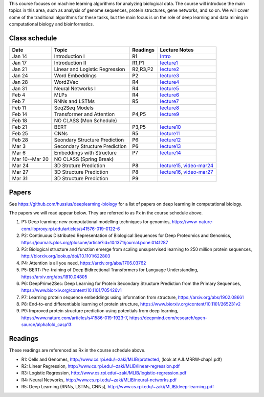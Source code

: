 .. title: CSCI4969-6969 Machine Learning in Bioinformatics 
.. slug: mlib
.. date: 2020-03-30 09:21:31 UTC-04:00
.. tags: 
.. category: 
.. link: 
.. description: 
.. type: text

This course focuses on machine learning algorithms for analyzing
biological data. The course will introduce the main topics in this area,
such as analysis of genome sequences, protein structures, gene networks,
and so on. We will cover some of the traditional algorithms for these
tasks, but the main focus is on the role of deep learning and data
mining in computational biology and bioinformatics.

Class schedule
--------------

+-----------------+---------------------------------+----------+------------------------------------------------------------------+
| Date            | Topic                           | Readings | Lecture Notes                                                    |
+=================+=================================+==========+==================================================================+
|  Jan 14         |  Introduction I                 | R1       | `Intro <http://www.cs.rpi.edu/~zaki/MLIB/intro.ppt>`_            |
+-----------------+---------------------------------+----------+------------------------------------------------------------------+
|  Jan 17         |  Introduction II                | R1,P1    | `lecture1 <http://www.cs.rpi.edu/~zaki/MLIB/lecture1.pdf>`_      |
+-----------------+---------------------------------+----------+------------------------------------------------------------------+
|  Jan 21         |  Linear and Logistic Regression | R2,R3,P2 | `lecture2 <http://www.cs.rpi.edu/~zaki/MLIB/lecture2.pdf>`_      |
+-----------------+---------------------------------+----------+------------------------------------------------------------------+
|  Jan 24         |  Word Embeddings                | P2       | `lecture3 <http://www.cs.rpi.edu/~zaki/MLIB/lecture3.pdf>`_      |
+-----------------+---------------------------------+----------+------------------------------------------------------------------+
|  Jan 28         | Word2Vec                        | R4       | `lecture4 <http://www.cs.rpi.edu/~zaki/MLIB/lecture3.pdf>`_      |
+-----------------+---------------------------------+----------+------------------------------------------------------------------+
|  Jan 31         | Neural Networks I               | R4       | `lecture5 <http://www.cs.rpi.edu/~zaki/MLIB/lecture5.pdf>`_      |
+-----------------+---------------------------------+----------+------------------------------------------------------------------+
|  Feb 4          | MLPs                            | R4       | `lecture6 <http://www.cs.rpi.edu/~zaki/MLIB/lecture6.pdf>`_      |
+-----------------+---------------------------------+----------+------------------------------------------------------------------+
|  Feb 7          | RNNs and LSTMs                  | R5       | `lecture7 <http://www.cs.rpi.edu/~zaki/MLIB/lecture7.pdf>`_      |
+-----------------+---------------------------------+----------+------------------------------------------------------------------+
|  Feb 11         | Seq2Seq Models                  |          | `lecture8 <http://www.cs.rpi.edu/~zaki/MLIB/lecture8.pdf>`_      |
+-----------------+---------------------------------+----------+------------------------------------------------------------------+
|  Feb 14         | Transformer and Attention       | P4,P5    | `lecture9 <http://www.cs.rpi.edu/~zaki/MLIB/lecture9.pdf>`_      |
+-----------------+---------------------------------+----------+------------------------------------------------------------------+
|  Feb 18         | NO CLASS (Mon Schedule)         |          |                                                                  |
+-----------------+---------------------------------+----------+------------------------------------------------------------------+
|  Feb 21         | BERT                            | P3,P5    | `lecture10 <http://www.cs.rpi.edu/~zaki/MLIB/lecture10.pdf>`_    |
+-----------------+---------------------------------+----------+------------------------------------------------------------------+
|  Feb 25         | CNNs                            | R5       | `lecture11 <http://www.cs.rpi.edu/~zaki/MLIB/lecture11.pdf>`_    |
+-----------------+---------------------------------+----------+------------------------------------------------------------------+
|  Feb 28         | Seondary Structure Prediction   | P6       | `lecture12 <http://www.cs.rpi.edu/~zaki/MLIB/lecture12.pdf>`_    |
+-----------------+---------------------------------+----------+------------------------------------------------------------------+
|  Mar 3          | Secondary Structure Prediction  | P6       | `lecture13 <http://www.cs.rpi.edu/~zaki/MLIB/lecture13.pdf>`_    |
+-----------------+---------------------------------+----------+------------------------------------------------------------------+
|  Mar 6          | Embeddings with Structure       | P7       | `lecture14 <http://www.cs.rpi.edu/~zaki/MLIB/lecture14.pdf>`_    |
+-----------------+---------------------------------+----------+------------------------------------------------------------------+
|  Mar 10--Mar 20 | NO CLASS (Spring Break)         |          |                                                                  |
+-----------------+---------------------------------+----------+------------------------------------------------------------------+
|  Mar 24         | 3D Strcture Prediction          | P8       | `lecture15 <http://www.cs.rpi.edu/~zaki/MLIB/lecture15.pdf>`_,   |
|                 |                                 |          | `video-mar24 <http://www.cs.rpi.edu/~zaki/MLIB/mlib-mar24.mkv>`_ |
+-----------------+---------------------------------+----------+------------------------------------------------------------------+
|  Mar 27         | 3D Structure Prediction         | P8       | `lecture16 <http://www.cs.rpi.edu/~zaki/MLIB/lecture16.pdf>`_,   |
|                 |                                 |          | `video-mar27 <http://www.cs.rpi.edu/~zaki/MLIB/mlib-mar24.mkv>`_ |
+-----------------+---------------------------------+----------+------------------------------------------------------------------+
|  Mar 31         | 3D Structure Prediction         | P9       |                                                                  |
+-----------------+---------------------------------+----------+------------------------------------------------------------------+


Papers
------

See https://github.com/hussius/deeplearning-biology for a list of papers on deep learning in computational biology.

The papers we will read appear below. They are referred to as Px in the
course schedule above.

1. P1: Deep learning: new computational modelling techniques for genomics, https://www-nature-com.libproxy.rpi.edu/articles/s41576-019-0122-6
2. P2: Continuous Distributed Representation of Biological Sequences for Deep Proteomics and Genomics, https://journals.plos.org/plosone/article?id=10.1371/journal.pone.0141287
3. P3: Biological structure and function emerge from scaling unsupervised learning to 250 million protein sequences, http://biorxiv.org/lookup/doi/10.1101/622803
4. P4: Attention is all you need, https://arxiv.org/abs/1706.03762
5. P5: BERT: Pre-training of Deep Bidirectional Transformers for Language Understanding, https://arxiv.org/abs/1810.04805
6. P6: DeepPrime2Sec: Deep Learning for Protein Secondary Structure Prediction from the Primary Sequences, https://www.biorxiv.org/content/10.1101/705426v1 
7. P7: Learning protein sequence embeddings using information from structure, https://arxiv.org/abs/1902.08661 
8. P8: End-to-end differentiable learning of protein structure, https://www.biorxiv.org/content/10.1101/265231v2
9. P9: Improved protein structure prediction using potentials from deep learning,  https://www.nature.com/articles/s41586-019-1923-7, https://deepmind.com/research/open-source/alphafold_casp13


Readings
--------

These readings are referenced as Rx in the course schedule above.

* R1: Cells and Genomes, http://www.cs.rpi.edu/~zaki/MLIB/protected, (look at AJLMRRW-chap1.pdf)
* R2: Linear Regression, http://www.cs.rpi.edu/~zaki/MLIB/linear-regression.pdf
* R3: Logistic Regression, http://www.cs.rpi.edu/~zaki/MLIB/logistic-regression.pdf
* R4: Neural Networks, http://www.cs.rpi.edu/~zaki/MLIB/neural-networks.pdf
* R5: Deep Learning (RNNs, LSTMs, CNNs), http://www.cs.rpi.edu/~zaki/MLIB/deep-learning.pdf

